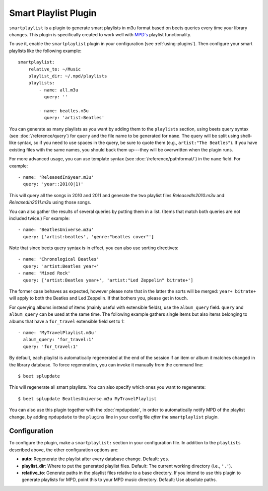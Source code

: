 Smart Playlist Plugin
=====================

``smartplaylist`` is a plugin to generate smart playlists in m3u format based on
beets queries every time your library changes. This plugin is specifically
created to work well with `MPD's`_ playlist functionality.

.. _MPD's: http://www.musicpd.org/

To use it, enable the ``smartplaylist`` plugin in your configuration
(see :ref:`using-plugins`).
Then configure your smart playlists like the following example::

    smartplaylist:
        relative_to: ~/Music
        playlist_dir: ~/.mpd/playlists
        playlists:
            - name: all.m3u
              query: ''

            - name: beatles.m3u
              query: 'artist:Beatles'

You can generate as many playlists as you want by adding them to the
``playlists`` section, using beets query syntax (see
:doc:`/reference/query`) for ``query`` and the file name to be generated for
``name``. The query will be split using shell-like syntax, so if you need to
use spaces in the query, be sure to quote them (e.g., ``artist:"The Beatles"``).
If you have existing files with the same names, you should back them up---they
will be overwritten when the plugin runs.

For more advanced usage, you can use template syntax (see
:doc:`/reference/pathformat/`) in the ``name`` field. For example::

    - name: 'ReleasedIn$year.m3u'
      query: 'year::201(0|1)'

This will query all the songs in 2010 and 2011 and generate the two playlist
files `ReleasedIn2010.m3u` and `ReleasedIn2011.m3u` using those songs.

You can also gather the results of several queries by putting them in a list.
(Items that match both queries are not included twice.) For example::

    - name: 'BeatlesUniverse.m3u'
      query: ['artist:beatles', 'genre:"beatles cover"']

Note that since beets query syntax is in effect, you can also use sorting
directives::

    - name: 'Chronological Beatles'
      query: 'artist:Beatles year+'
    - name: 'Mixed Rock'
      query: ['artist:Beatles year+', 'artist:"Led Zeppelin" bitrate+']

The former case behaves as expected, however please note that in the latter the
sorts will be merged: ``year+ bitrate+`` will apply to both the Beatles and Led
Zeppelin. If that bothers you, please get in touch.

For querying albums instead of items (mainly useful with extensible fields),
use the ``album_query`` field. ``query`` and ``album_query`` can be used at the
same time. The following example gathers single items but also items belonging
to albums that have a ``for_travel`` extensible field set to 1::

    - name: 'MyTravelPlaylist.m3u'
      album_query: 'for_travel:1'
      query: 'for_travel:1'

By default, each playlist is automatically regenerated at the end of the
session if an item or album it matches changed in the library database. To
force regeneration, you can invoke it manually from the command line::

    $ beet splupdate

This will regenerate all smart playlists. You can also specify which ones you
want to regenerate::

    $ beet splupdate BeatlesUniverse.m3u MyTravelPlaylist

You can also use this plugin together with the :doc:`mpdupdate`, in order to
automatically notify MPD of the playlist change, by adding ``mpdupdate`` to
the ``plugins`` line in your config file *after* the ``smartplaylist``
plugin.

Configuration
-------------

To configure the plugin, make a ``smartplaylist:`` section in your
configuration file. In addition to the ``playlists`` described above, the
other configuration options are:

- **auto**: Regenerate the playlist after every database change.
  Default: ``yes``.
- **playlist_dir**: Where to put the generated playlist files.
  Default: The current working directory (i.e., ``'.'``).
- **relative_to**: Generate paths in the playlist files relative to a base
  directory. If you intend to use this plugin to generate playlists for MPD,
  point this to your MPD music directory.
  Default: Use absolute paths.
